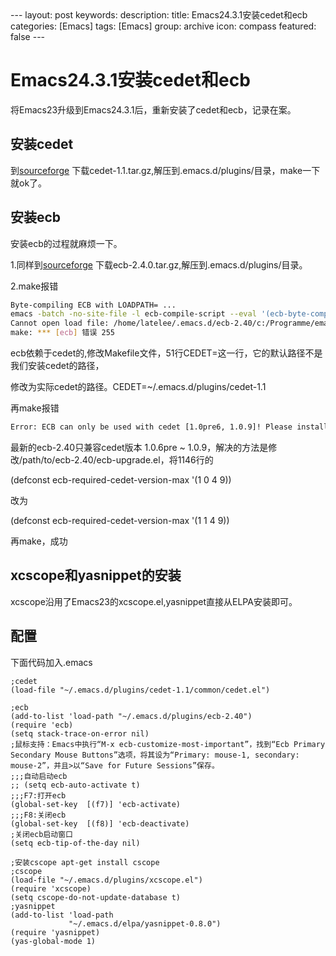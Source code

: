 #+BEGIN_HTML
---
layout: post
keywords: 
description: 
title: Emacs24.3.1安装cedet和ecb
categories: [Emacs]
tags: [Emacs]
group: archive
icon: compass
featured: false
---
#+END_HTML
* Emacs24.3.1安装cedet和ecb
将Emacs23升级到Emacs24.3.1后，重新安装了cedet和ecb，记录在案。
** 安装cedet
到[[http://sourceforge.net/projects/cedet/?source=dlp][sourceforge]] 下载cedet-1.1.tar.gz,解压到.emacs.d/plugins/目录，make一下就ok了。
** 安装ecb
安装ecb的过程就麻烦一下。

1.同样到[[http://sourceforge.net/projects/ecb/?source=directory][sourceforge]] 下载ecb-2.4.0.tar.gz,解压到.emacs.d/plugins/目录。

2.make报错
#+BEGIN_SRC sh
Byte-compiling ECB with LOADPATH= ...
emacs -batch -no-site-file -l ecb-compile-script --eval '(ecb-byte-compile t)'
Cannot open load file: /home/latelee/.emacs.d/ecb-2.40/c:/Programme/emacs-22.3/site-lisp/package-development/cedet/common/cedet.el
make: *** [ecb] 错误 255
#+END_SRC
ecb依赖于cedet的,修改Makefile文件，51行CEDET=这一行，它的默认路径不是我们安装cedet的路径，

修改为实际cedet的路径。CEDET=~/.emacs.d/plugins/cedet-1.1

再make报错
#+BEGIN_SRC sh
Error: ECB can only be used with cedet [1.0pre6, 1.0.9]! Please install it and restart Emacs!
#+END_SRC
最新的ecb-2.40只兼容cedet版本 1.0.6pre ~ 1.0.9，解决的方法是修改/path/to/ecb-2.40/ecb-upgrade.el，将1146行的

(defconst ecb-required-cedet-version-max '(1 0 4 9))

改为

(defconst ecb-required-cedet-version-max '(1 1 4 9))

再make，成功
** xcscope和yasnippet的安装
xcscope沿用了Emacs23的xcscope.el,yasnippet直接从ELPA安装即可。
** 配置
下面代码加入.emacs
#+BEGIN_SRC elisp
;cedet
(load-file "~/.emacs.d/plugins/cedet-1.1/common/cedet.el")

;ecb
(add-to-list 'load-path "~/.emacs.d/plugins/ecb-2.40")
(require 'ecb)
(setq stack-trace-on-error nil)
;鼠标支持：Emacs中执行“M-x ecb-customize-most-important”，找到“Ecb Primary Secondary Mouse Buttons”选项，将其设为“Primary: mouse-1, secondary: mouse-2”，并且>以“Save for Future Sessions”保存。
;;;自动启动ecb
;; (setq ecb-auto-activate t)
;;;F7:打开ecb
(global-set-key  [(f7)] 'ecb-activate)
;;;F8:关闭ecb
(global-set-key  [(f8)] 'ecb-deactivate)
;关闭ecb启动窗口
(setq ecb-tip-of-the-day nil)

;安装cscope apt-get install cscope									 
;cscope
(load-file "~/.emacs.d/plugins/xcscope.el")
(require 'xcscope)
(setq cscope-do-not-update-database t)									 
;yasnippet
(add-to-list 'load-path
             "~/.emacs.d/elpa/yasnippet-0.8.0")
(require 'yasnippet)
(yas-global-mode 1)
#+END_SRC
